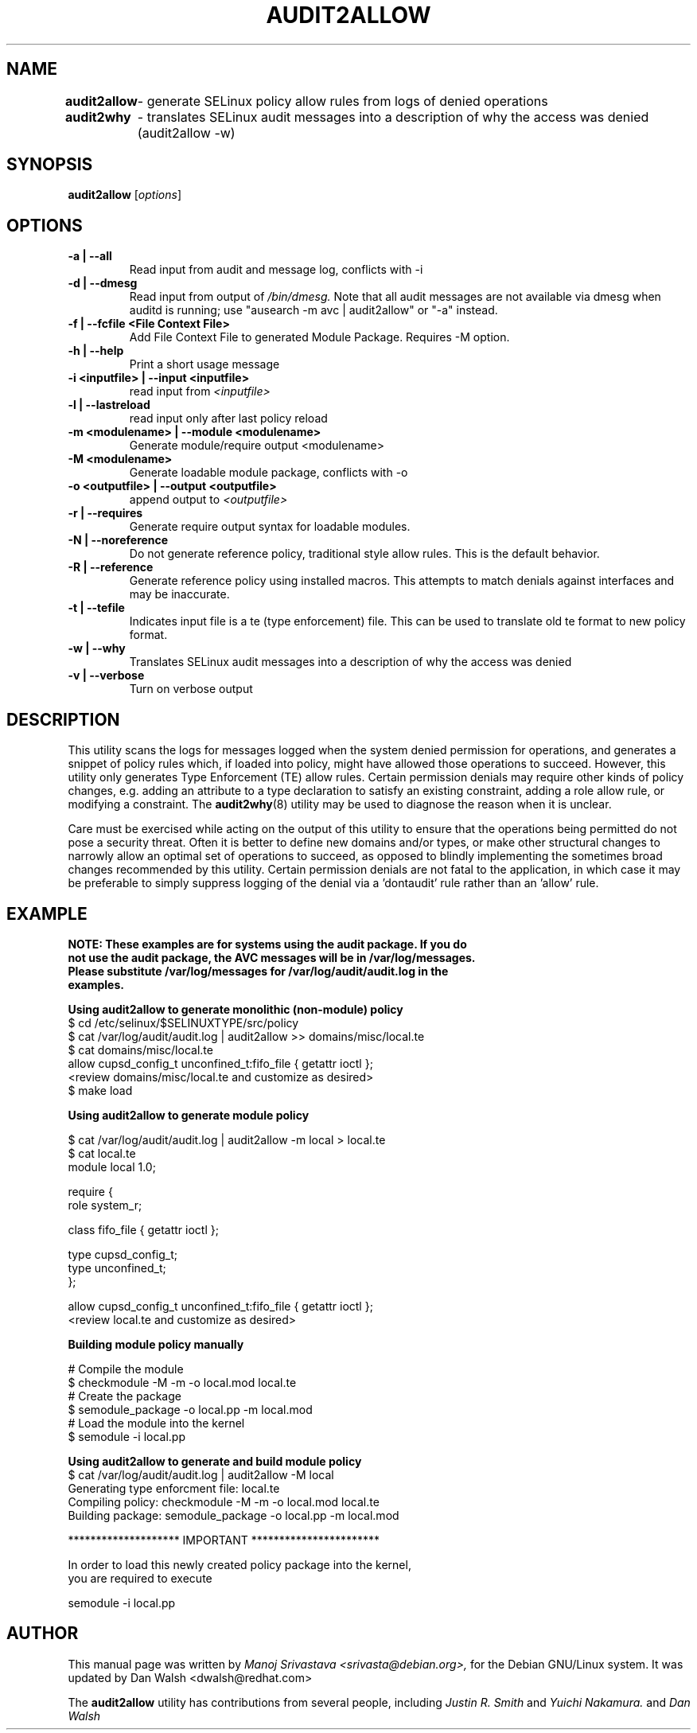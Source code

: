 .\" Hey, Emacs! This is an -*- nroff -*- source file.
.\" Copyright (c) 2005 Manoj Srivastava <srivasta@debian.org>
.\"
.\" This is free documentation; you can redistribute it and/or
.\" modify it under the terms of the GNU General Public License as
.\" published by the Free Software Foundation; either version 2 of
.\" the License, or (at your option) any later version.
.\"
.\" The GNU General Public License's references to "object code"
.\" and "executables" are to be interpreted as the output of any
.\" document formatting or typesetting system, including
.\" intermediate and printed output.
.\"
.\" This manual is distributed in the hope that it will be useful,
.\" but WITHOUT ANY WARRANTY; without even the implied warranty of
.\" MERCHANTABILITY or FITNESS FOR A PARTICULAR PURPOSE.  See the
.\" GNU General Public License for more details.
.\"
.\" You should have received a copy of the GNU General Public
.\" License along with this manual; if not, write to the Free
.\" Software Foundation, Inc., 675 Mass Ave, Cambridge, MA 02139,
.\" USA.
.\"
.\"
.TH AUDIT2ALLOW "1" "January 2005" "Security Enhanced Linux" NSA
.SH NAME
.BR audit2allow
	\- generate SELinux policy allow rules from logs of denied operations

.BR audit2why  
	\- translates SELinux audit messages into a description of why the access was denied (audit2allow -w)

.SH SYNOPSIS
.B audit2allow
.RI [ options "] "
.SH OPTIONS
.TP
.B "\-a" | "\-\-all"
Read input from audit and message log, conflicts with -i
.TP
.B "\-d" | "\-\-dmesg"
Read input from output of 
.I /bin/dmesg.
Note that all audit messages are not available via dmesg when
auditd is running; use "ausearch -m avc | audit2allow"  or "-a" instead.
.TP
.B "\-f" | "\-\-fcfile" <File Context File>
Add File Context File to generated Module Package. Requires -M option.
.TP
.B "\-h" | "\-\-help"
Print a short usage message
.TP
.B "\-i  <inputfile>" | "\-\-input <inputfile>"
read input from 
.I <inputfile>
.TP
.B "\-l" | "\-\-lastreload"
read input only after last policy reload
.TP
.B "\-m <modulename>" | "\-\-module <modulename>"
Generate module/require output <modulename>
.TP
.B "\-M <modulename>" 
Generate loadable module package, conflicts with -o
.TP
.B "\-o <outputfile>"  | "\-\-output <outputfile>"
append output to 
.I <outputfile>
.TP
.B "\-r" | "\-\-requires"
Generate require output syntax for loadable modules.
.TP
.B "\-N" | "\-\-noreference"
Do not generate reference policy, traditional style allow rules.
This is the default behavior.
.TP
.B "\-R" | "\-\-reference"
Generate reference policy using installed macros.
This attempts to match denials against interfaces and may be inaccurate.
.TP
.B "\-t "  | "\-\-tefile"
Indicates input file is a te (type enforcement) file.  This can be used to translate old te format to new policy format.
.TP
.B "\-w" | "\-\-why"
Translates SELinux audit messages into a description of why the access was denied

.TP
.B "\-v" | "\-\-verbose"
Turn on verbose output

.SH DESCRIPTION
.PP
This utility scans the logs for messages logged when the system denied
permission for operations, and generates a snippet of policy rules
which, if loaded into policy, might have allowed those operations to
succeed. However, this utility only generates Type Enforcement (TE) allow 
rules.  Certain permission denials may require other kinds of policy changes,
e.g. adding an attribute to a type declaration to satisfy an existing
constraint, adding a role allow rule, or modifying a constraint.  The
.BR audit2why (8) 
utility may be used to diagnose the reason when it is unclear.
.PP
Care must be exercised while acting on the output of this utility to
ensure that the operations being permitted do not pose a security
threat. Often it is better to define new domains and/or types, or make other
structural changes to narrowly allow an optimal set of operations to
succeed, as opposed to blindly implementing the sometimes broad
changes recommended by this utility.   Certain permission denials are 
not fatal to the application, in which case it may be preferable to
simply suppress logging of the denial via a 'dontaudit' rule rather than
an 'allow' rule.
.PP
.SH EXAMPLE
.nf
.B NOTE: These examples are for systems using the audit package.  If you do 
.B not use the audit package,  the AVC messages will be in /var/log/messages.
.B Please substitute /var/log/messages for /var/log/audit/audit.log in the 
.B examples.
.PP
.B Using audit2allow to generate monolithic (non-module) policy
$ cd /etc/selinux/$SELINUXTYPE/src/policy
$ cat /var/log/audit/audit.log | audit2allow >> domains/misc/local.te
$ cat domains/misc/local.te
allow cupsd_config_t unconfined_t:fifo_file { getattr ioctl };
<review domains/misc/local.te and customize as desired>
$ make load

.B Using audit2allow to generate module policy

$ cat /var/log/audit/audit.log | audit2allow -m local > local.te
$ cat local.te
module local 1.0;

require {
        role system_r;


        class fifo_file {  getattr ioctl };


        type cupsd_config_t;
        type unconfined_t;
 };


allow cupsd_config_t unconfined_t:fifo_file { getattr ioctl };
<review local.te and customize as desired>

.B Building module policy manually

# Compile the module
$ checkmodule -M -m -o local.mod local.te
# Create the package 
$ semodule_package -o local.pp -m local.mod
# Load the module into the kernel
$ semodule -i local.pp

.B Using audit2allow to generate and build module policy
$ cat /var/log/audit/audit.log | audit2allow -M local
Generating type enforcment file: local.te
Compiling policy: checkmodule -M -m -o local.mod local.te
Building package: semodule_package -o local.pp -m local.mod

******************** IMPORTANT ***********************

In order to load this newly created policy package into the kernel,
you are required to execute

semodule -i local.pp

.fi
.PP
.SH AUTHOR
This manual page was written by 
.I Manoj Srivastava <srivasta@debian.org>,
for the Debian GNU/Linux system. It was updated by Dan Walsh <dwalsh@redhat.com>
.PP
The 
.B audit2allow
utility has contributions from several people, including 
.I Justin R. Smith 
and 
.I Yuichi Nakamura.
and 
.I Dan Walsh
